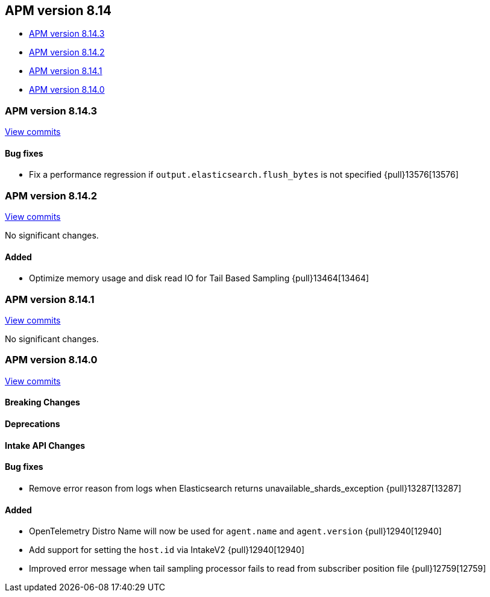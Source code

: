 [[apm-release-notes-8.14]]
== APM version 8.14

* <<apm-release-notes-8.14.3>>
* <<apm-release-notes-8.14.2>>
* <<apm-release-notes-8.14.1>>
* <<apm-release-notes-8.14.0>>

[float]
[[apm-release-notes-8.14.3]]
=== APM version 8.14.3

https://github.com/elastic/apm-server/compare/v8.14.2\...v8.14.3[View commits]

[float]
==== Bug fixes
- Fix a performance regression if `output.elasticsearch.flush_bytes` is not specified {pull}13576[13576]

[float]
[[apm-release-notes-8.14.2]]
=== APM version 8.14.2

https://github.com/elastic/apm-server/compare/v8.14.1\...v8.14.2[View commits]

No significant changes.

[float]
==== Added
- Optimize memory usage and disk read IO for Tail Based Sampling {pull}13464[13464]

[float]
[[apm-release-notes-8.14.1]]
=== APM version 8.14.1

https://github.com/elastic/apm-server/compare/v8.14.0\...v8.14.1[View commits]

No significant changes.

[float]
[[apm-release-notes-8.14.0]]
=== APM version 8.14.0

https://github.com/elastic/apm-server/compare/v8.13.2\...v8.14.0[View commits]

[float]
==== Breaking Changes

[float]
==== Deprecations

[float]
==== Intake API Changes

[float]
==== Bug fixes
- Remove error reason from logs when Elasticsearch returns unavailable_shards_exception {pull}13287[13287]

[float]
==== Added
- OpenTelemetry Distro Name will now be used for `agent.name` and `agent.version` {pull}12940[12940]
- Add support for setting the `host.id` via IntakeV2 {pull}12940[12940]
- Improved error message when tail sampling processor fails to read from subscriber position file {pull}12759[12759]
